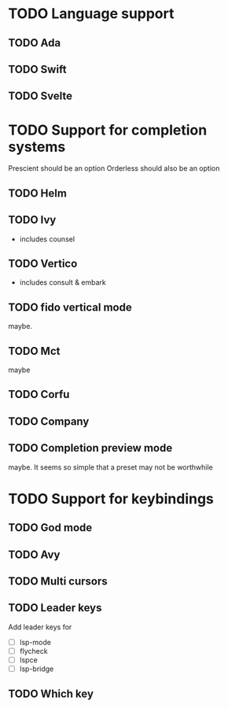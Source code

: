 * TODO Language support
** TODO Ada
** TODO Swift
** TODO Svelte
* TODO Support for completion systems
Prescient should be an option
Orderless should also be an option

** TODO Helm
** TODO Ivy
+ includes counsel

** TODO Vertico
+ includes consult & embark

** TODO fido vertical mode
maybe.

** TODO Mct
maybe

** TODO Corfu
** TODO Company
** TODO Completion preview mode
maybe. It seems so simple that a preset may not be worthwhile

* TODO Support for keybindings
** TODO God mode
** TODO Avy
** TODO Multi cursors
** TODO Leader keys
Add leader keys for
+ [ ] lsp-mode
+ [ ] flycheck
+ [ ] lspce
+ [ ] lsp-bridge

** TODO Which key
